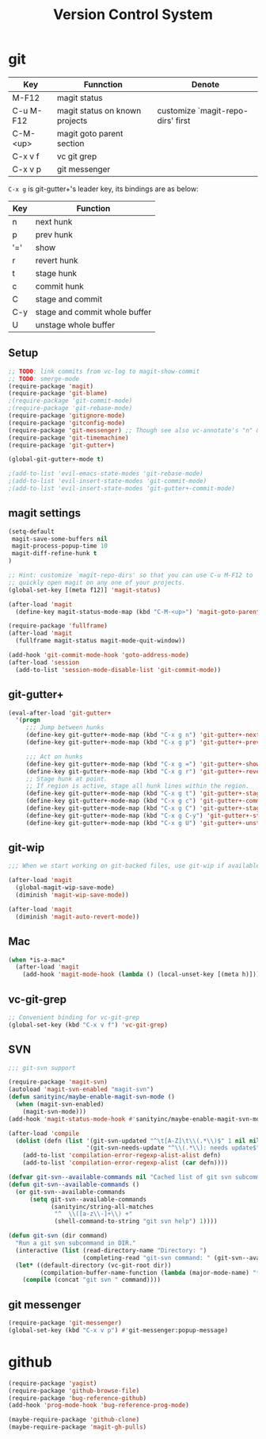 #+TITLE: Version Control System

* git

| Key       | Funnction                      | Denote                            |
|-----------+--------------------------------+-----------------------------------|
| M-F12     | magit status                   |                                   |
| C-u M-F12 | magit status on known projects | customize `magit-repo-dirs' first |
| C-M-<up>  | magit goto parent section      |                                   |
| C-x v f   | vc git grep                    |                                   |
| C-x v p   | git messenger                  |                                   |

=C-x g= is git-gutter+'s leader key, its bindings are as below:

| Key | Function                      |
|-----+-------------------------------|
| n   | next hunk                     |
| p   | prev hunk                     |
| '=' | show                          |
| r   | revert hunk                   |
| t   | stage hunk                    |
| c   | commit hunk                   |
| C   | stage and commit              |
| C-y | stage and commit whole buffer |
| U   | unstage whole buffer          |

** Setup
#+header: :tangle yes
#+BEGIN_SRC emacs-lisp
;; TODO: link commits from vc-log to magit-show-commit
;; TODO: smerge-mode
(require-package 'magit)
(require-package 'git-blame)
;(require-package 'git-commit-mode)
;(require-package 'git-rebase-mode)
(require-package 'gitignore-mode)
(require-package 'gitconfig-mode)
(require-package 'git-messenger) ;; Though see also vc-annotate's "n" & "p" bindings
(require-package 'git-timemachine)
(require-package 'git-gutter+)

(global-git-gutter+-mode t)

;(add-to-list 'evil-emacs-state-modes 'git-rebase-mode)
;(add-to-list 'evil-insert-state-modes 'git-commit-mode)
;(add-to-list 'evil-insert-state-modes 'git-gutter+-commit-mode)
#+END_SRC

** magit settings

#+header: :tangle yes
#+BEGIN_SRC emacs-lisp
(setq-default
 magit-save-some-buffers nil
 magit-process-popup-time 10
 magit-diff-refine-hunk t
)

;; Hint: customize `magit-repo-dirs' so that you can use C-u M-F12 to
;; quickly open magit on any one of your projects.
(global-set-key [(meta f12)] 'magit-status)

(after-load 'magit
  (define-key magit-status-mode-map (kbd "C-M-<up>") 'magit-goto-parent-section))

(require-package 'fullframe)
(after-load 'magit
  (fullframe magit-status magit-mode-quit-window))

(add-hook 'git-commit-mode-hook 'goto-address-mode)
(after-load 'session
  (add-to-list 'session-mode-disable-list 'git-commit-mode))

#+END_SRC

** git-gutter+
#+header: :tangle yes
#+BEGIN_SRC emacs-lisp
  (eval-after-load 'git-gutter+
    '(progn
       ;;; Jump between hunks
       (define-key git-gutter+-mode-map (kbd "C-x g n") 'git-gutter+-next-hunk)
       (define-key git-gutter+-mode-map (kbd "C-x g p") 'git-gutter+-previous-hunk)

       ;;; Act on hunks
       (define-key git-gutter+-mode-map (kbd "C-x g =") 'git-gutter+-show-hunk)
       (define-key git-gutter+-mode-map (kbd "C-x g r") 'git-gutter+-revert-hunks)
       ;; Stage hunk at point.
       ;; If region is active, stage all hunk lines within the region.
       (define-key git-gutter+-mode-map (kbd "C-x g t") 'git-gutter+-stage-hunks)
       (define-key git-gutter+-mode-map (kbd "C-x g c") 'git-gutter+-commit)
       (define-key git-gutter+-mode-map (kbd "C-x g C") 'git-gutter+-stage-and-commit)
       (define-key git-gutter+-mode-map (kbd "C-x g C-y") 'git-gutter+-stage-and-commit-whole-buffer)
       (define-key git-gutter+-mode-map (kbd "C-x g U") 'git-gutter+-unstage-whole-buffer)))

#+END_SRC
** git-wip

#+header: :tangle no
#+BEGIN_SRC emacs-lisp
;;; When we start working on git-backed files, use git-wip if available

(after-load 'magit
  (global-magit-wip-save-mode)
  (diminish 'magit-wip-save-mode))

(after-load 'magit
  (diminish 'magit-auto-revert-mode))
#+END_SRC

** Mac 

#+header: :tangle yes
#+BEGIN_SRC emacs-lisp
(when *is-a-mac*
  (after-load 'magit
    (add-hook 'magit-mode-hook (lambda () (local-unset-key [(meta h)])))))
#+END_SRC

** vc-git-grep

#+header: :tangle yes
#+BEGIN_SRC emacs-lisp
;; Convenient binding for vc-git-grep
(global-set-key (kbd "C-x v f") 'vc-git-grep)
#+END_SRC

** SVN

#+header: :tangle no
#+BEGIN_SRC emacs-lisp
;;; git-svn support

(require-package 'magit-svn)
(autoload 'magit-svn-enabled "magit-svn")
(defun sanityinc/maybe-enable-magit-svn-mode ()
  (when (magit-svn-enabled)
    (magit-svn-mode)))
(add-hook 'magit-status-mode-hook #'sanityinc/maybe-enable-magit-svn-mode)

(after-load 'compile
  (dolist (defn (list '(git-svn-updated "^\t[A-Z]\t\\(.*\\)$" 1 nil nil 0 1)
                      '(git-svn-needs-update "^\\(.*\\): needs update$" 1 nil nil 2 1)))
    (add-to-list 'compilation-error-regexp-alist-alist defn)
    (add-to-list 'compilation-error-regexp-alist (car defn))))

(defvar git-svn--available-commands nil "Cached list of git svn subcommands")
(defun git-svn--available-commands ()
  (or git-svn--available-commands
      (setq git-svn--available-commands
            (sanityinc/string-all-matches
             "^  \\([a-z\\-]+\\) +"
             (shell-command-to-string "git svn help") 1))))

(defun git-svn (dir command)
  "Run a git svn subcommand in DIR."
  (interactive (list (read-directory-name "Directory: ")
                     (completing-read "git-svn command: " (git-svn--available-commands) nil t nil nil (git-svn--available-commands))))
  (let* ((default-directory (vc-git-root dir))
         (compilation-buffer-name-function (lambda (major-mode-name) "*git-svn*")))
    (compile (concat "git svn " command))))
#+END_SRC

** git messenger
#+header: :tangle yes
#+BEGIN_SRC emacs-lisp
(require-package 'git-messenger)
(global-set-key (kbd "C-x v p") #'git-messenger:popup-message)
#+END_SRC

* github
#+header: :tangle yes
#+BEGIN_SRC emacs-lisp
  (require-package 'yagist)
  (require-package 'github-browse-file)
  (require-package 'bug-reference-github)
  (add-hook 'prog-mode-hook 'bug-reference-prog-mode)

  (maybe-require-package 'github-clone)
  (maybe-require-package 'magit-gh-pulls)

#+END_SRC
